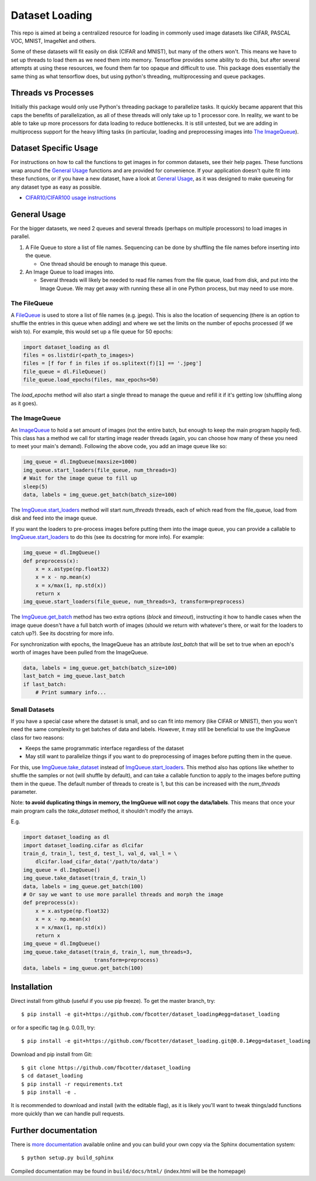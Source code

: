 Dataset Loading
===============

This repo is aimed at being a centralized resource for loading in commonly used
image datasets like CIFAR, PASCAL VOC, MNIST, ImageNet and others.

Some of these datasets will fit easily on disk (CIFAR and MNIST), but many of
the others won't. This means we have to set up threads to load them as we need
them into memory. Tensorflow provides some ability to do this, but after
several attempts at using these resources, we found them far too opaque and
difficult to use. This package does essentially the same thing as what
tensorflow does, but using python's threading, multiprocessing and queue
packages. 

Threads vs Processes
--------------------
Initially this package would only use Python's threading package to parallelize
tasks. It quickly became apparent that this caps the benefits of
parallelization, as all of these threads will only take up to 1 processor core.
In reality, we want to be able to take up more processors for data loading to
reduce bottlenecks. It is still untested, but we are adding in multiprocess
support for the heavy lifting tasks (in particular, loading and preprocessing
images into `The ImageQueue`_).

Dataset Specific Usage
----------------------
For instructions on how to call the functions to get images in for common
datasets, see their help pages. These functions wrap around the `General Usage`_
functions and are provided for convenience. If your application doesn't quite
fit into these functions, or if you have a new dataset, have a look at `General
Usage`_, as it was designed to make queueing for any dataset type as easy as
possible.

- `CIFAR10/CIFAR100 usage instructions`__
 
__ http://dataset-loading.readthedocs.io/en/latest/cifar.html#cifar

General Usage
-------------
For the bigger datasets, we need 2 queues and several threads (perhaps on
multiple processors) to load images in parallel.

1. A File Queue to store a list of file names.
   Sequencing can be done by shuffling the file names before inserting into the
   queue. 

   - One thread should be enough to manage this queue.

2. An Image Queue to load images into.

   - Several threads will likely be needed to read file names from the file
     queue, load from disk, and put into the Image Queue. We may get away with
     running these all in one Python process, but may need to use more.


The FileQueue
~~~~~~~~~~~~~
A FileQueue_ is used to store a list of file names (e.g.  jpegs).  This is also
the location of sequencing (there is an option to shuffle the entries in this
queue when adding) and where we set the limits on the number of epochs processed
(if we wish to). For example, this would set up a file queue for 50 epochs: 

.. code:: python

    import dataset_loading as dl
    files = os.listdir(<path_to_images>)
    files = [f for f in files if os.splitext(f)[1] == '.jpeg']
    file_queue = dl.FileQueue()
    file_queue.load_epochs(files, max_epochs=50)

The `load_epochs` method will also start a single thread to manage the queue and
refill it if it's getting low (shuffling along as it goes).

The ImageQueue
~~~~~~~~~~~~~~
An ImageQueue_ to hold a set amount of images (not the entire batch, but enough
to keep the main program happily fed). This class has a method we call for
starting image reader threads (again, you can choose how many of these you need
to meet your main's demand). Following the above code, you add an image
queue like so:

.. code:: python

    img_queue = dl.ImgQueue(maxsize=1000)
    img_queue.start_loaders(file_queue, num_threads=3)
    # Wait for the image queue to fill up
    sleep(5)
    data, labels = img_queue.get_batch(batch_size=100)

The ImgQueue.start_loaders_ method will start `num_threads` threads, each of
which read from the file_queue, load from disk and feed into the image queue.

If you want the loaders to pre-process images before putting them into the image
queue, you can provide a callable to ImgQueue.start_loaders_ to do this (see its
docstring for more info). For example:

.. code:: python

    img_queue = dl.ImgQueue()
    def preprocess(x):
        x = x.astype(np.float32)
        x = x - np.mean(x)
        x = x/max(1, np.std(x))
        return x
    img_queue.start_loaders(file_queue, num_threads=3, transform=preprocess)

The ImgQueue.get_batch_ method has two extra options (`block` and `timeout`),
instructing it how to handle cases when the image queue doesn't have a full
batch worth of images (should we return with whatever's there, or wait for the
loaders to catch up?). See its docstring for more info.

For synchronization with epochs, the ImageQueue has an attribute `last_batch`
that will be set to true when an epoch's worth of images have been pulled from
the ImageQueue. 

.. code:: python

    data, labels = img_queue.get_batch(batch_size=100)
    last_batch = img_queue.last_batch
    if last_batch:
        # Print summary info...
        

Small Datasets
~~~~~~~~~~~~~~
If you have a special case where the dataset is small, and so can fit into
memory (like CIFAR or MNIST), then you won't need the same complexity to get
batches of data and labels. However, it may still be beneficial to use the
ImgQueue class for two reasons:

- Keeps the same programmatic interface regardless of the dataset
- May still want to parallelize things if you want to do preprocessing of images
  before putting them in the queue.

For this, use ImgQueue.take_dataset_ instead of ImgQueue.start_loaders_.
This method also has options like whether to shuffle the samples or not (will
shuffle by default), and can take a callable function to apply to the images
before putting them in the queue. The default number of threads to create is 1,
but this can be increased with the `num_threads` parameter.

Note: **to avoid duplicating things in memory, the ImgQueue will not copy the
data/labels**. This means that once your main program calls the `take_dataset`
method, it shouldn't modify the arrays.

E.g.

.. code:: python

    import dataset_loading as dl
    import dataset_loading.cifar as dlcifar
    train_d, train_l, test_d, test_l, val_d, val_l = \
        dlcifar.load_cifar_data('/path/to/data')
    img_queue = dl.ImgQueue()
    img_queue.take_dataset(train_d, train_l)
    data, labels = img_queue.get_batch(100)
    # Or say we want to use more parallel threads and morph the image
    def preprocess(x):
        x = x.astype(np.float32)
        x = x - np.mean(x)
        x = x/max(1, np.std(x))
        return x
    img_queue = dl.ImgQueue()
    img_queue.take_dataset(train_d, train_l, num_threads=3, 
                           transform=preprocess)
    data, labels = img_queue.get_batch(100)
     

Installation
------------
Direct install from github (useful if you use pip freeze). To get the master
branch, try::

    $ pip install -e git+https://github.com/fbcotter/dataset_loading#egg=dataset_loading

or for a specific tag (e.g. 0.0.1), try::

    $ pip install -e git+https://github.com/fbcotter/dataset_loading.git@0.0.1#egg=dataset_loading

Download and pip install from Git::

    $ git clone https://github.com/fbcotter/dataset_loading
    $ cd dataset_loading
    $ pip install -r requirements.txt
    $ pip install -e .

It is recommended to download and install (with the editable flag), as it is
likely you'll want to tweak things/add functions more quickly than we can handle
pull requests.

Further documentation
---------------------

There is `more documentation`__
available online and you can build your own copy via the Sphinx documentation
system::

    $ python setup.py build_sphinx

Compiled documentation may be found in ``build/docs/html/`` (index.html will be
the homepage)

__ http://dataset-loading.readthedocs.io
.. _FileQueue: http://dataset-loading.readthedocs.io/en/latest/filequeue.html#filequeue
.. _ImageQueue: http://dataset-loading.readthedocs.io/en/latest/imagequeue.html#imagequeue
.. _ImgQueue.get_batch: http://dataset-loading.readthedocs.io/en/latest/functions.html#dataset_loading.core.ImgQueue.get_batch
.. _ImgQueue.start_loaders: http://dataset-loading.readthedocs.io/en/latest/functions.html#dataset_loading.core.ImgQueue.start_loaders
.. _ImgQueue.take_dataset: http://dataset-loading.readthedocs.io/en/latest/functions.html#dataset_loading.core.ImgQueue.take_dataset
